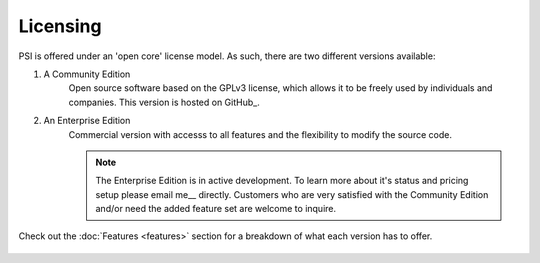 Licensing
=========

PSI is offered under an 'open core' license model. As such, there are two
different versions available:

1. A Community Edition
    Open source software based on the GPLv3 license, which allows it to be
    freely used by individuals and companies. This version is hosted on
    GitHub_.

2. An Enterprise Edition
    Commercial version with accesss to all features and the flexibility to
    modify the source code.

    .. note::

        The Enterprise Edition is in active development. To learn more about
        it's status and pricing setup please email me__ directly. Customers who
        are very satisfied with the Community Edition and/or need the added
        feature set are welcome to inquire.


Check out the :doc:`Features <features>` section for a breakdown of what each
version has to offer.


__ `Denis Gomes`_


 .. include:: ../links.rst
